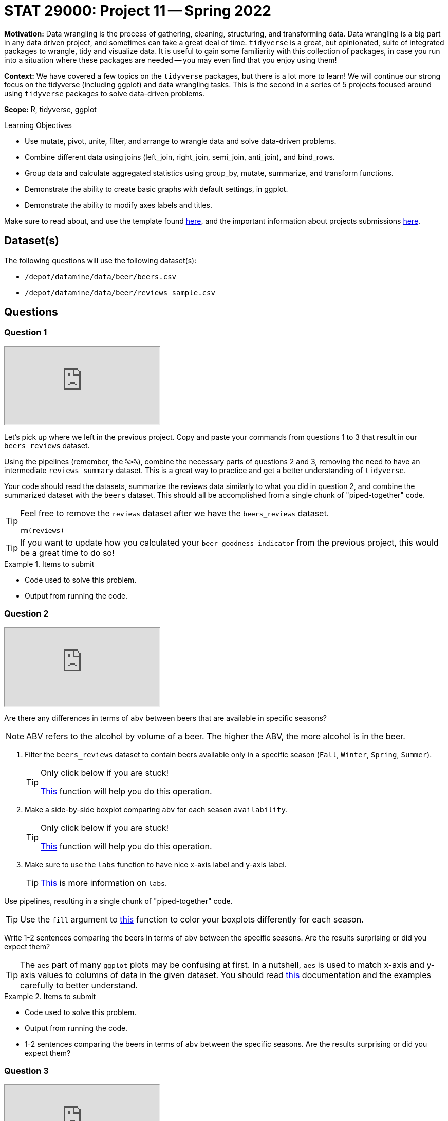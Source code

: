 = STAT 29000: Project 11 -- Spring 2022

**Motivation:** Data wrangling is the process of gathering, cleaning, structuring, and transforming data. Data wrangling is a big part in any data driven project, and sometimes can take a great deal of time. `tidyverse` is a great, but opinionated, suite of integrated packages to wrangle, tidy and visualize data. It is useful to gain some familiarity with this collection of packages, in case you run into a situation where these packages are needed -- you may even find that you enjoy using them!

**Context:** We have covered a few topics on the `tidyverse` packages, but there is a lot more to learn! We will continue our strong focus on the tidyverse (including ggplot) and data wrangling tasks. This is the second in a series of 5 projects focused around using `tidyverse` packages to solve data-driven problems.

**Scope:** R, tidyverse, ggplot

.Learning Objectives
****
- Use mutate, pivot, unite, filter, and arrange to wrangle data and solve data-driven problems.
- Combine different data using joins (left_join, right_join, semi_join, anti_join), and bind_rows.
- Group data and calculate aggregated statistics using group_by, mutate, summarize, and transform functions.
- Demonstrate the ability to create basic graphs with default settings, in ggplot.
- Demonstrate the ability to modify axes labels and titles.
****

Make sure to read about, and use the template found xref:templates.adoc[here], and the important information about projects submissions xref:submissions.adoc[here].

== Dataset(s)

The following questions will use the following dataset(s):

- `/depot/datamine/data/beer/beers.csv`
- `/depot/datamine/data/beer/reviews_sample.csv`

== Questions


=== Question 1

++++
<iframe class="video" src="https://cdnapisec.kaltura.com/html5/html5lib/v2.79.1/mwEmbedFrame.php/p/983291/uiconf_id/29134031/entry_id/1_v2y789fx?wid=_983291"></iframe>
++++

Let's pick up where we left in the previous project. Copy and paste your commands from questions 1 to 3 that result in our `beers_reviews` dataset.

Using the pipelines (remember, the `%>%`), combine the necessary parts of questions 2 and 3, removing the need to have an intermediate `reviews_summary` dataset. This is a great way to practice and get a better understanding of `tidyverse`. 

Your code should read the datasets, summarize the reviews data similarly to what you did in question 2, and combine the summarized dataset with the `beers` dataset. This should all be accomplished from a single chunk of "piped-together" code.

[TIP]
====
Feel free to remove the `reviews` dataset after we have the `beers_reviews` dataset.

[source,r]
----
rm(reviews)
----
====

[TIP]
====
If you want to update how you calculated your `beer_goodness_indicator` from the previous project, this would be a great time to do so!
====

.Items to submit
====
- Code used to solve this problem.
- Output from running the code.
====

=== Question 2

++++
<iframe class="video" src="https://cdnapisec.kaltura.com/html5/html5lib/v2.79.1/mwEmbedFrame.php/p/983291/uiconf_id/29134031/entry_id/1_2afxzdji?wid=_983291"></iframe>
++++

Are there any differences in terms of `abv` between beers that are available in specific seasons? 

[NOTE]
====
ABV refers to the alcohol by volume of a beer. The higher the ABV, the more alcohol is in the beer.
====

1. Filter the `beers_reviews` dataset to contain beers available only in a specific season (`Fall`, `Winter`, `Spring`, `Summer`).
+
[TIP]
====
Only click below if you are stuck!

https://dplyr.tidyverse.org/reference/filter.html[This] function will help you do this operation. 
====
+
2. Make a side-by-side boxplot comparing `abv` for each season `availability`.
+
[TIP]
====
Only click below if you are stuck!

https://ggplot2.tidyverse.org/reference/geom_boxplot.html[This] function will help you do this operation.
====
+
3. Make sure to use the `labs` function to have nice x-axis label and y-axis label.
+
[TIP]
====
https://ggplot2.tidyverse.org/reference/labs.html?q=labs#null[This] is more information on `labs`.
====

Use pipelines, resulting in a single chunk of "piped-together" code.

[TIP]
====
Use the `fill` argument to https://ggplot2.tidyverse.org/reference/geom_boxplot.html[this] function to color your boxplots differently for each season.
====

Write 1-2 sentences comparing the beers in terms of `abv` between the specific seasons. Are the results surprising or did you expect them?

[TIP]
====
The `aes` part of many `ggplot` plots may be confusing at first. In a nutshell, `aes` is used to match x-axis and y-axis values to columns of data in the given dataset. You should read https://ggplot2.tidyverse.org/reference/aes.html[this] documentation and the examples carefully to better understand.
====

.Items to submit
====
- Code used to solve this problem.
- Output from running the code.
- 1-2 sentences comparing the beers in terms of `abv` between the specific seasons. Are the results surprising or did you expect them?
====

=== Question 3

++++
<iframe class="video" src="https://cdnapisec.kaltura.com/html5/html5lib/v2.79.1/mwEmbedFrame.php/p/983291/uiconf_id/29134031/entry_id/1_qie09gwk?wid=_983291"></iframe>
++++

Modify your code from question 2 to:

1. Create a new variable `is_good` that is 1 or TRUE if `beer_goodness_indicator` is greater than 3.5, and 0 or FALSE otherwise.
2. _Facet_ your boxplot based on `is_good`. The resulting graphic should make it easy to compare the "good" vs "bad" beers for each season.
+
[TIP]
====
https://thedatamine.github.io/the-examples-book/r.html#r-facet_grid[`facet_grid`] and https://thedatamine.github.io/the-examples-book/r.html#r-facet_wrap[`facet_wrap`] are two other functions that can be a bit confusing at first. With that being said, they are incredible powerful and make creating really impressive graphics very straightforward.
====

[IMPORTANT]
====
Make sure to use piping `%>%` as well as layers (`+`) to create your final `ggplot` plot, using a single chunk of piped/layered code.
====

How do beers differ in terms of ABV and being considered good or not (based on our definition) for the different seasons? Write 1-2 sentences describing what you see based on the plots.

.Items to submit
====
- Code used to solve this problem.
- Output from running the code.
- 1-2 sentences answering the question.
====

=== Question 4

Modify your code from question 3 to answer the question based on summary statistics instead of graphical displays.

Make sure you compare the ABV per season `availability` and `is_good` using `mean`, `median` and `sd`. Your final dataframe should have 8 rows and the following columns: `is_good`, `availability`, `mean_abv`, `median_abv`, `std_abv`. 

[TIP]
====
The following function will be useful for this question: https://dplyr.tidyverse.org/reference/filter.html[`filter`], https://dplyr.tidyverse.org/reference/mutate.html[`mutate`], https://dplyr.tidyverse.org/reference/group_by.html[`group_by`], https://dplyr.tidyverse.org/reference/summarise.html[`summarize`] (within summarize: `mean`, `median`, `sd`).
====

.Items to submit
====
- Code used to solve this problem.
- Output from running the code.
====

=== Question 5

In this question, we want to make comparison in terms of `ABV` and `beer_goodness_indicator` for US states. 

Feel free to use whichever data-driven method you desire to answer this question! You can take summary statistics, make a variety of plots, and even filter to compare specific US states -- you can even create new columns combining states (based on region, political affiliation, etc).

Write a question related to US states, ABV and our "beer_goodness_indicator". Use your data-driven method(s) to answer it (if only anecdotally).

.Items to submit
====
- Code used to solve this problem.
- Output from running the code.
- Write 1-2 sentences explaining your question and data-driven method(s).
- Write 1-2 sentences answering your question.
====

[WARNING]
====
_Please_ make sure to double check that your submission is complete, and contains all of your code and output before submitting. If you are on a spotty internet connect    ion, it is recommended to download your submission after submitting it to make sure what you _think_ you submitted, was what you _actually_ submitted.
                                                                                                                             
In addition, please review our xref:submissions.adoc[submission guidelines] before submitting your project.
====

